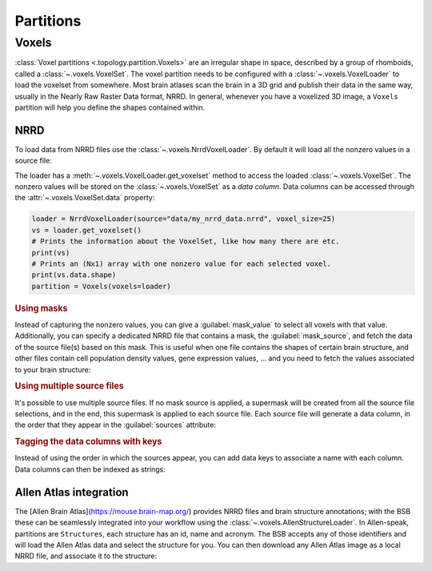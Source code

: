 ##########
Partitions
##########

======
Voxels
======

:class:`Voxel partitions <.topology.partition.Voxels>` are an irregular shape in space,
described by a group of rhomboids, called a :class:`~.voxels.VoxelSet`. The voxel
partition needs to be configured with a :class:`~.voxels.VoxelLoader` to load the voxelset
from somewhere. Most brain atlases scan the brain in a 3D grid and publish their data in
the same way, usually in the Nearly Raw Raster Data format, NRRD. In general, whenever you
have a voxelized 3D image, a ``Voxels`` partition will help you define the shapes
contained within.

NRRD
----

To load data from NRRD files use the :class:`~.voxels.NrrdVoxelLoader`. By
default it will load all the nonzero values in a source file:

.. tab-set-code::

    .. code-block:: json

      {
        "partitions": {
          "my_voxel_partition": {
            "voxels": {
              "type": "nrrd",
              "source": "data/my_nrrd_data.nrrd",
              "voxel_size": 25
            }
          }
        }
      }

    .. code-block:: python

        from bsb.topology.partition import Voxels
        from bsb.voxels import NrrdVoxelLoader

        loader = NrrdVoxelLoader(source="data/my_nrrd_data.nrrd", voxel_size=25)
        partition = Voxels(voxels=loader)

The loader has a :meth:`~.voxels.VoxelLoader.get_voxelset` method to access the loaded
:class:`~.voxels.VoxelSet`. The nonzero values will be stored on the
:class:`~.voxels.VoxelSet` as a *data column*. Data columns can be accessed through the
:attr:`~.voxels.VoxelSet.data` property:

.. code-block:: python

    loader = NrrdVoxelLoader(source="data/my_nrrd_data.nrrd", voxel_size=25)
    vs = loader.get_voxelset()
    # Prints the information about the VoxelSet, like how many there are etc.
    print(vs)
    # Prints an (Nx1) array with one nonzero value for each selected voxel.
    print(vs.data.shape)
    partition = Voxels(voxels=loader)

.. rubric:: Using masks

Instead of capturing the nonzero values, you can give a :guilabel:`mask_value` to select
all voxels with that value. Additionally, you can specify a dedicated NRRD file that
contains a mask, the :guilabel:`mask_source`, and fetch the data of the source file(s)
based on this mask. This is useful when one file contains the shapes of certain brain
structure, and other files contain cell population density values, gene expression values,
... and you need to fetch the values associated to your brain structure:

.. tab-set-code::

    .. code-block:: json

      {
        "partitions": {
          "my_voxel_partition": {
            "voxels": {
              "type": "nrrd",
              "mask_value": 55,
              "mask_source": "data/brain_structures.nrrd",
              "source": "data/whole_brain_cell_densities.nrrd",
              "voxel_size": 25
            }
          }
        }
      }

    .. code-block:: python

        from bsb.topology.partition import Voxels
        from bsb.voxels import NrrdVoxelLoader

        loader = NrrdVoxelLoader(
          mask_value=55,
          mask_source="data/brain_structures.nrrd",
          source="data/whole_brain_cell_densities.nrrd",
          voxel_size=25,
        )
        vs = loader.get_voxelset()
        # This prints the density data of all voxels that were tagged with `55`
        # in the mask source file (your brain structure).
        print(vs.data)
        partition = Voxels(voxels=loader)

.. rubric:: Using multiple source files

It's possible to use multiple source files. If no mask source is applied, a supermask will
be created from all the source file selections, and in the end, this supermask is applied
to each source file. Each source file will generate a data column, in the order that they
appear in the :guilabel:`sources` attribute:

.. tab-set-code::

    .. code-block:: json

      {
        "partitions": {
          "my_voxel_partition": {
            "voxels": {
              "type": "nrrd",
              "mask_value": 55,
              "mask_source": "data/brain_structures.nrrd",
              "sources": [
                "data/type1_data.nrrd",
                "data/type2_data.nrrd",
                "data/type3_data.nrrd",
              ],
              "voxel_size": 25
            }
          }
        }
      }

    .. code-block:: python

        from bsb.topology.partition import Voxels
        from bsb.voxels import NrrdVoxelLoader

        loader = NrrdVoxelLoader(
          mask_value=55,
          mask_source="data/brain_structures.nrrd",
          sources=[
            "data/type1_data.nrrd",
            "data/type2_data.nrrd",
            "data/type3_data.nrrd",
          ],
          voxel_size=25,
        )
        vs = loader.get_voxelset()
        # `data` will be an (Nx3) matrix that contains `type1` in `data[:, 0]`, `type2` in
        # `data[:, 1]` and `type3` in `data[:, 2]`.
        print(vs.data.shape)
        partition = Voxels(voxels=loader)

.. rubric:: Tagging the data columns with keys

Instead of using the order in which the sources appear, you can add data keys to associate
a name with each column. Data columns can then be indexed as strings:

.. tab-set-code::

    .. code-block:: json

      {
        "partitions": {
          "my_voxel_partition": {
            "voxels": {
              "type": "nrrd",
              "mask_value": 55,
              "mask_source": "data/brain_structures.nrrd",
              "sources": [
                "data/type1_data.nrrd",
                "data/type2_data.nrrd",
                "data/type3_data.nrrd",
              ],
              "keys": ["type1", "type2", "type3"],
              "voxel_size": 25
            }
          }
        }
      }

    .. code-block:: python

        from bsb.topology.partition import Voxels
        from bsb.voxels import NrrdVoxelLoader

        loader = NrrdVoxelLoader(
          mask_value=55,
          mask_source="data/brain_structures.nrrd",
          sources=[
            "data/type1_data.nrrd",
            "data/type2_data.nrrd",
            "data/type3_data.nrrd",
          ],
          keys=["type1", "type2", "type3"],
          voxel_size=25,
        )
        vs = loader.get_voxelset()
        # Access data columns as strings
        print(vs.data[:, "type1"])
        # Index multiple columns like this:
        print(vs.data[:, "type1", "type3"])
        partition = Voxels(voxels=loader)

Allen Atlas integration
-----------------------

The [Allen Brain Atlas](https://mouse.brain-map.org/) provides NRRD files and brain
structure annotations; with the BSB these can be seamlessly integrated into your workflow
using the :class:`~.voxels.AllenStructureLoader`. In Allen-speak, partitions are
``Structures``, each structure has an id, name and acronym. The BSB accepts any of those
identifiers and will load the Allen Atlas data and select the structure for you. You
can then download any Allen Atlas image as a local NRRD file, and associate it to the
structure:

.. tab-set-code::

    .. code-block:: json

      {
        "partitions": {
          "my_voxel_partition": {
            "voxels": {
              "type": "allen",
              "struct_name": "VAL",
              "sources": [
                "data/allen_gene_expression_25.nrrd"
              ],
              "keys": ["expression"],
              "voxel_size": 25
            }
          }
        }
      }

    .. code-block:: python

        from bsb.topology.partition import Voxels
        from bsb.voxels import AllenStructureLoader

        loader = AllenStructureLoader(
          # Loads the "ventroanterolateral thalamic nucleus" from the
          # ALlen Mouse Brain Atlas
          struct_name="VAL",
          mask_source="data/brain_structures.nrrd",
          sources=[
            "data/allen_gene_expression_25.nrrd",
          ],
          keys=["expression"],
          voxel_size=25,
        )
        partition = Voxels(voxels=loader)
